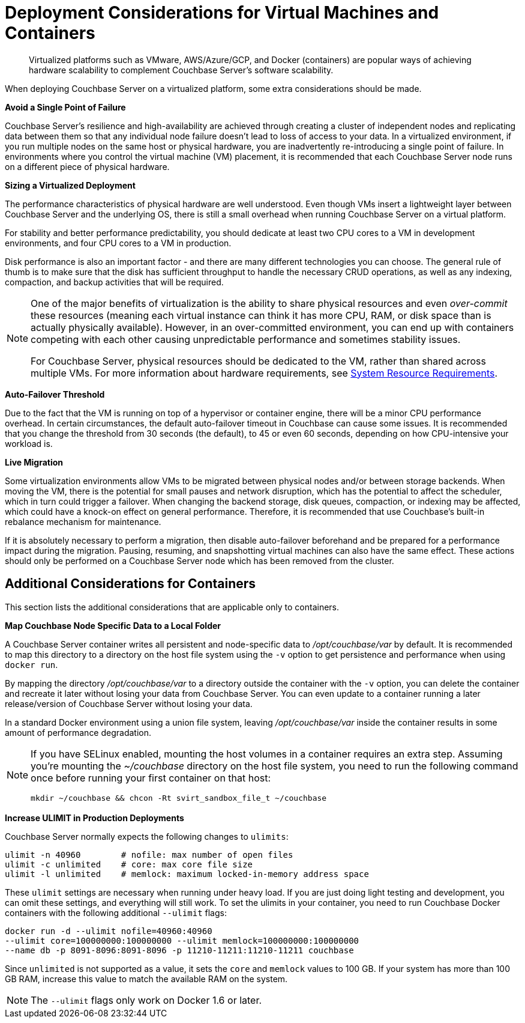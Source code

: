 = Deployment Considerations for Virtual Machines and Containers

[abstract]
Virtualized platforms such as VMware, AWS/Azure/GCP, and Docker (containers) are popular ways of achieving hardware scalability to complement Couchbase Server's software scalability.

When deploying Couchbase Server on a virtualized platform, some extra considerations should be made.

*Avoid a Single Point of Failure*

Couchbase Server's resilience and high-availability are achieved through creating a cluster of independent nodes and replicating data between them so that any individual node failure doesn't lead to loss of access to your data.
In a virtualized environment, if you run multiple nodes on the same host or physical hardware, you are inadvertently re-introducing a single point of failure.
In environments where you control the virtual machine (VM) placement, it is recommended that each Couchbase Server node runs on a different piece of physical hardware.

*Sizing a Virtualized Deployment*

The performance characteristics of physical hardware are well understood.
Even though VMs insert a lightweight layer between Couchbase Server and the underlying OS, there is still a small overhead when running Couchbase Server on a virtual platform.

For stability and better performance predictability, you should dedicate at least two CPU cores to a VM in development environments, and four CPU cores to a VM in production.

Disk performance is also an important factor - and there are many different technologies you can choose.
The general rule of thumb is to make sure that the disk has sufficient throughput to handle the necessary CRUD operations, as well as any indexing, compaction, and backup activities that will be required.

[NOTE]
====
One of the major benefits of virtualization is the ability to share physical resources and even _over-commit_ these resources (meaning each virtual instance can think it has more CPU, RAM, or disk space than is actually physically available).
However, in an over-committed environment, you can end up with containers competing with each other causing unpredictable performance and sometimes stability issues.

For Couchbase Server, physical resources should be dedicated to the VM, rather than shared across multiple VMs.
For more information about hardware requirements, see xref:pre-install.adoc[System Resource Requirements].
====

*Auto-Failover Threshold*

Due to the fact that the VM is running on top of a hypervisor or container engine, there will be a minor CPU performance overhead.
In certain circumstances, the default auto-failover timeout in Couchbase can cause some issues.
It is recommended that you change the threshold from 30 seconds (the default), to 45 or even 60 seconds, depending on how CPU-intensive your workload is.

*Live Migration*

Some virtualization environments allow VMs to be migrated between physical nodes and/or between storage backends.
When moving the VM, there is the potential for small pauses and network disruption, which has the potential to affect the scheduler, which in turn could trigger a failover.
When changing the backend storage, disk queues, compaction, or indexing may be affected, which could have a knock-on effect on general performance.
Therefore, it is recommended that use Couchbase's built-in rebalance mechanism for maintenance.

If it is absolutely necessary to perform a migration, then disable auto-failover beforehand and be prepared for a performance impact during the migration.
Pausing, resuming, and snapshotting virtual machines can also have the same effect.
These actions should only be performed on a Couchbase Server node which has been removed from the cluster.

== Additional Considerations for Containers

This section lists the additional considerations that are applicable only to containers.

*Map Couchbase Node Specific Data to a Local Folder*

A Couchbase Server container writes all persistent and node-specific data to [.path]_/opt/couchbase/var_ by default.
It is recommended to map this directory to a directory on the host file system using the `-v` option to get persistence and performance when using `docker run`.

By mapping the directory [.path]_/opt/couchbase/var_ to a directory outside the container with the `-v` option, you can delete the container and recreate it later without losing your data from Couchbase Server.
You can even update to a container running a later release/version of Couchbase Server without losing your data.

In a standard Docker environment using a union file system, leaving [.path]_/opt/couchbase/var_ inside the container results in some amount of performance degradation.

[NOTE]
====
If you have SELinux enabled, mounting the host volumes in a container requires an extra step.
Assuming you're mounting the [.path]_~/couchbase_ directory on the host file system, you need to run the following command once before running your first container on that host:

----
mkdir ~/couchbase && chcon -Rt svirt_sandbox_file_t ~/couchbase
----
====

*Increase ULIMIT in Production Deployments*

Couchbase Server normally expects the following changes to [.param]`ulimits`:

----
ulimit -n 40960        # nofile: max number of open files
ulimit -c unlimited    # core: max core file size
ulimit -l unlimited    # memlock: maximum locked-in-memory address space
----

These [.param]`ulimit` settings are necessary when running under heavy load.
If you are just doing light testing and development, you can omit these settings, and everything will still work.
To set the ulimits in your container, you need to run Couchbase Docker containers with the following additional `--ulimit` flags:

----
docker run -d --ulimit nofile=40960:40960
--ulimit core=100000000:100000000 --ulimit memlock=100000000:100000000
--name db -p 8091-8096:8091-8096 -p 11210-11211:11210-11211 couchbase
----

Since `unlimited` is not supported as a value, it sets the `core` and `memlock` values to 100 GB.
If your system has more than 100 GB RAM, increase this value to match the available RAM on the system.

NOTE: The `--ulimit` flags only work on Docker 1.6 or later.

